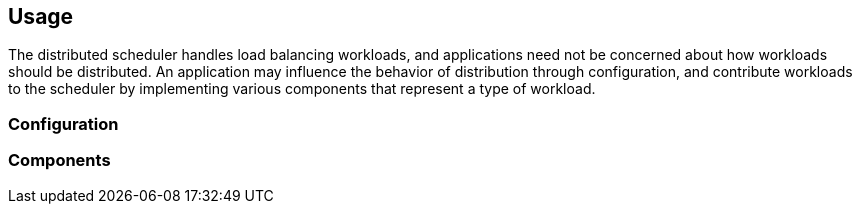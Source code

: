 == Usage

The distributed scheduler handles load balancing workloads, and applications need not be concerned
about how workloads should be distributed. An application may influence the behavior of distribution
through configuration, and contribute workloads to the scheduler by implementing various components
that represent a type of workload.

=== Configuration

=== Components